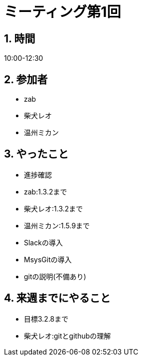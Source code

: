 = ミーティング第1回
:page-author: shiba
:page-layout: post
:page-categories:  [ "松坂解析 上 解答作成 2020"]
:page-tags: ["議事録"]
:page-image: assets/images/logo.png
:page-permalink: Analysis_I_Solution/meeting-01
:sectnums:
:sectnumlevels: 2
:dummy: {counter2:section:0}

## 時間

10:00-12:30

## 参加者

- zab
- 柴犬レオ
- 温州ミカン

## やったこと

- 進捗確認
  - zab:1.3.2まで
  - 柴犬レオ:1.3.2まで
  - 温州ミカン:1.5.9まで

- Slackの導入
- MsysGitの導入
- gitの説明(不備あり)

## 来週までにやること

- 目標3.2.8まで
- 柴犬レオ:gitとgithubの理解

